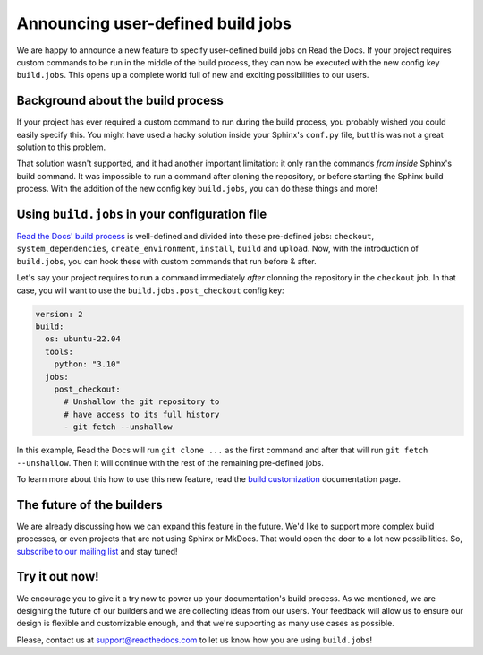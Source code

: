 .. post:: May 9, 2022
   :tags: announcement, feature, builds
   :author: Manuel
   :location: BCN

.. meta::
   :description lang=en:
      We released user-defined build jobs (``build.jobs`` config key)
      which will help you with your custom build process!


Announcing user-defined build jobs
==================================

We are happy to announce a new feature to specify user-defined build jobs on Read the Docs.
If your project requires custom commands to be run in the middle of the build process,
they can now be executed with the new config key ``build.jobs``.
This opens up a complete world full of new and exciting possibilities to our users.


Background about the build process
----------------------------------

If your project has ever required a custom command to run during the build process,
you probably wished you could easily specify this.
You might have used a hacky solution inside your Sphinx's ``conf.py`` file,
but this was not a great solution to this problem.

That solution wasn't supported,
and it had another important limitation: it only ran the commands *from inside* Sphinx's build command.
It was impossible to run a command after cloning the repository,
or before starting the Sphinx build process.
With the addition of the new config key ``build.jobs``,
you can do these things and more!

Using ``build.jobs`` in your configuration file
-----------------------------------------------

`Read the Docs' build process <https://docs.readthedocs.io/en/stable/builds.html>`_ is well-defined and divided into these pre-defined jobs:
``checkout``, ``system_dependencies``, ``create_environment``, ``install``, ``build`` and ``upload``.
Now, with the introduction of ``build.jobs``, you can hook these with custom commands that run before & after.

Let's say your project requires to run a command immediately *after* clonning the repository in the ``checkout`` job.
In that case, you will want to use the ``build.jobs.post_checkout`` config key:

.. code:: yaml

    version: 2
    build:
      os: ubuntu-22.04
      tools:
        python: "3.10"
      jobs:
        post_checkout:
          # Unshallow the git repository to
          # have access to its full history
          - git fetch --unshallow

In this example, Read the Docs will run ``git clone ...`` as the first command and after that will run ``git fetch --unshallow``.
Then it will continue with the rest of the remaining pre-defined jobs.

To learn more about this how to use this new feature,
read the `build customization <https://docs.readthedocs.io/en/stable/build-customization.html>`_ documentation page.


The future of the builders
--------------------------

We are already discussing how we can expand this feature in the future.
We'd like to support more complex build processes,
or even projects that are not using Sphinx or MkDocs.
That would open the door to a lot new possibilities.
So, `subscribe to our mailing list <https://landing.mailerlite.com/webforms/landing/p8b7z2>`_ and stay tuned!

Try it out now!
---------------

We encourage you to give it a try now to power up your documentation's build process.
As we mentioned, we are designing the future of our builders and we are collecting ideas from our users.
Your feedback will allow us to ensure our design is flexible and customizable enough,
and that we're supporting as many use cases as possible.

Please, contact us at support@readthedocs.com to let us know how you are using ``build.jobs``!
